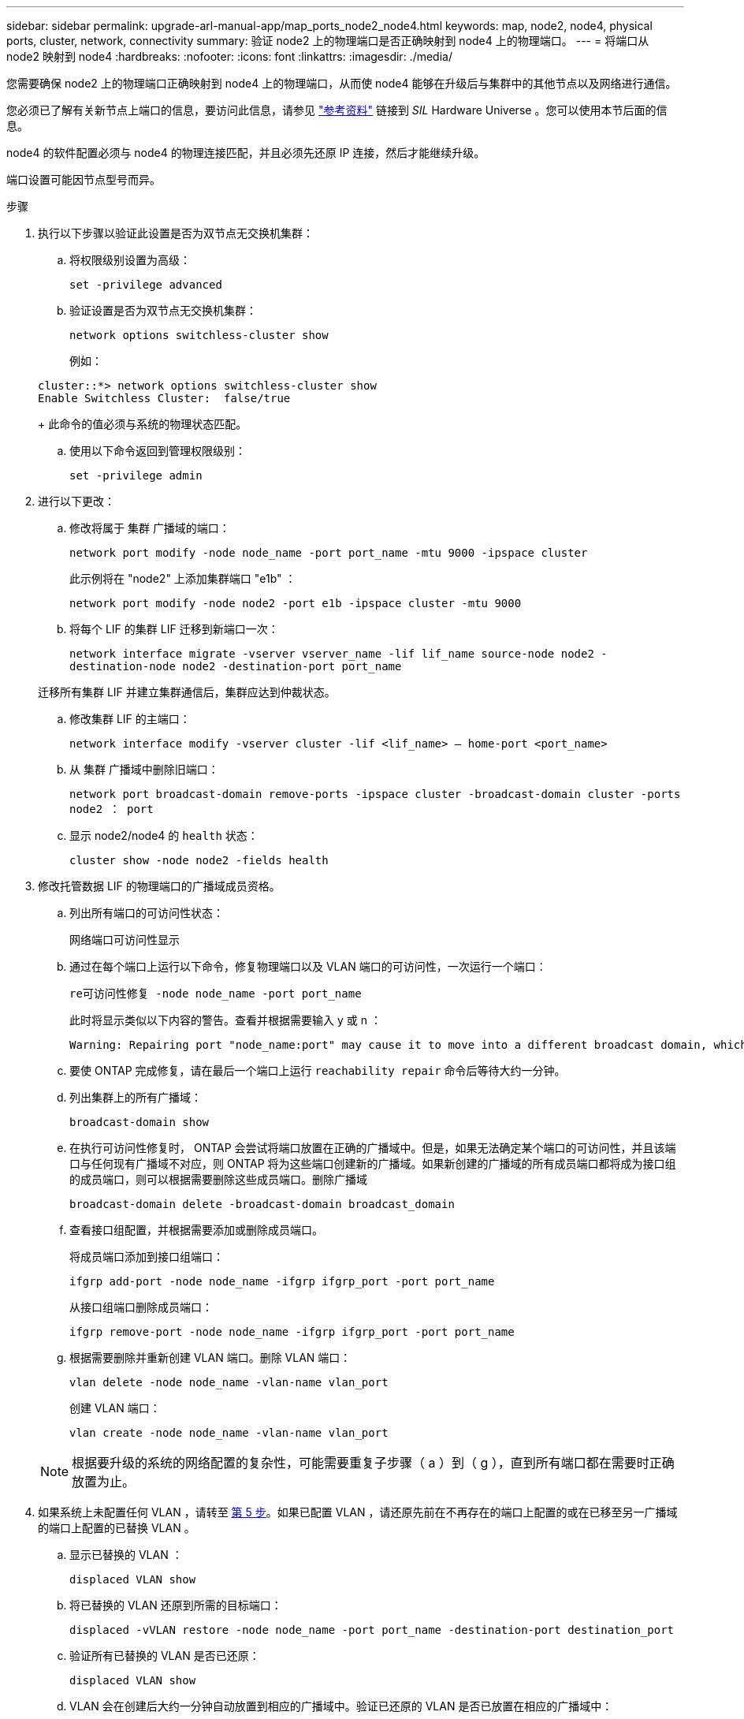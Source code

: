 ---
sidebar: sidebar 
permalink: upgrade-arl-manual-app/map_ports_node2_node4.html 
keywords: map, node2, node4, physical ports, cluster, network, connectivity 
summary: 验证 node2 上的物理端口是否正确映射到 node4 上的物理端口。 
---
= 将端口从 node2 映射到 node4
:hardbreaks:
:nofooter: 
:icons: font
:linkattrs: 
:imagesdir: ./media/


[role="lead"]
您需要确保 node2 上的物理端口正确映射到 node4 上的物理端口，从而使 node4 能够在升级后与集群中的其他节点以及网络进行通信。

您必须已了解有关新节点上端口的信息，要访问此信息，请参见 link:other_references.html["参考资料"] 链接到 _SIL_ Hardware Universe 。您可以使用本节后面的信息。

node4 的软件配置必须与 node4 的物理连接匹配，并且必须先还原 IP 连接，然后才能继续升级。

端口设置可能因节点型号而异。

.步骤
. 执行以下步骤以验证此设置是否为双节点无交换机集群：
+
.. 将权限级别设置为高级：
+
`set -privilege advanced`

.. 验证设置是否为双节点无交换机集群：
+
`network options switchless-cluster show`

+
例如：

+
[listing]
----
cluster::*> network options switchless-cluster show
Enable Switchless Cluster:  false/true
----
+
此命令的值必须与系统的物理状态匹配。

.. 使用以下命令返回到管理权限级别：
+
`set -privilege admin`



. 进行以下更改：
+
.. 修改将属于 `集群` 广播域的端口：
+
`network port modify -node node_name -port port_name -mtu 9000 -ipspace cluster`

+
此示例将在 "node2" 上添加集群端口 "e1b" ：

+
`network port modify -node node2 -port e1b -ipspace cluster -mtu 9000`

.. 将每个 LIF 的集群 LIF 迁移到新端口一次：
+
`network interface migrate -vserver vserver_name -lif lif_name source-node node2 -destination-node node2 -destination-port port_name`

+
迁移所有集群 LIF 并建立集群通信后，集群应达到仲裁状态。

.. 修改集群 LIF 的主端口：
+
`network interface modify -vserver cluster -lif <lif_name> – home-port <port_name>`

.. 从 `集群` 广播域中删除旧端口：
+
`network port broadcast-domain remove-ports -ipspace cluster -broadcast-domain cluster -ports node2 ： port`

.. 显示 node2/node4 的 `health` 状态：
+
`cluster show -node node2 -fields health`



. [[man_map_2_Step3]] 修改托管数据 LIF 的物理端口的广播域成员资格。
+
.. 列出所有端口的可访问性状态：
+
`网络端口可访问性显示`

.. 通过在每个端口上运行以下命令，修复物理端口以及 VLAN 端口的可访问性，一次运行一个端口：
+
`re可访问性修复 -node node_name -port port_name`

+
此时将显示类似以下内容的警告。查看并根据需要输入 y 或 n ：

+
[listing]
----
Warning: Repairing port "node_name:port" may cause it to move into a different broadcast domain, which can cause LIFs to be re-homed away from the port. Are you sure you want to continue? {y|n}:
----
.. 要使 ONTAP 完成修复，请在最后一个端口上运行 `reachability repair` 命令后等待大约一分钟。
.. 列出集群上的所有广播域：
+
`broadcast-domain show`

.. 在执行可访问性修复时， ONTAP 会尝试将端口放置在正确的广播域中。但是，如果无法确定某个端口的可访问性，并且该端口与任何现有广播域不对应，则 ONTAP 将为这些端口创建新的广播域。如果新创建的广播域的所有成员端口都将成为接口组的成员端口，则可以根据需要删除这些成员端口。删除广播域
+
`broadcast-domain delete -broadcast-domain broadcast_domain`

.. 查看接口组配置，并根据需要添加或删除成员端口。
+
将成员端口添加到接口组端口：

+
`ifgrp add-port -node node_name -ifgrp ifgrp_port -port port_name`

+
从接口组端口删除成员端口：

+
`ifgrp remove-port -node node_name -ifgrp ifgrp_port -port port_name`

.. 根据需要删除并重新创建 VLAN 端口。删除 VLAN 端口：
+
`vlan delete -node node_name -vlan-name vlan_port`

+
创建 VLAN 端口：

+
`vlan create -node node_name -vlan-name vlan_port`



+

NOTE: 根据要升级的系统的网络配置的复杂性，可能需要重复子步骤（ a ）到（ g ），直到所有端口都在需要时正确放置为止。

. 如果系统上未配置任何 VLAN ，请转至 <<man_map_2_Step5,第 5 步>>。如果已配置 VLAN ，请还原先前在不再存在的端口上配置的或在已移至另一广播域的端口上配置的已替换 VLAN 。
+
.. 显示已替换的 VLAN ：
+
`displaced VLAN show`

.. 将已替换的 VLAN 还原到所需的目标端口：
+
`displaced -vVLAN restore -node node_name -port port_name -destination-port destination_port`

.. 验证所有已替换的 VLAN 是否已还原：
+
`displaced VLAN show`

.. VLAN 会在创建后大约一分钟自动放置到相应的广播域中。验证已还原的 VLAN 是否已放置在相应的广播域中：
+
`网络端口可访问性显示`



. 自 ONTAP 9.8 起，如果在网络端口可访问性修复操作步骤期间在广播域之间移动了 LIF 的主端口，则 ONTAP 将自动修改 LIF 的主端口。如果 LIF 的主端口已移至另一个节点或未分配，则该 LIF 将显示为已替换的 LIF 。还原主端口不再存在或已重新定位到另一节点的已替换 LIF 的主端口。
+
.. 显示主端口可能已移至另一个节点或不再存在的 LIF ：
+
`displaced interface show`

.. 还原每个 LIF 的主端口：
+
`displaced interface restore -vserver vserver_name -lif-name lif_name`

.. 验证是否已还原所有 LIF 主端口：
+
`displaced interface show`



+
如果所有端口均已正确配置并添加到正确的广播域中，则 `network port reachability show` 命令应将所有已连接端口的可访问性状态报告为 `ok` ，对于无物理连接的端口，此状态报告为 `no-reachability` 。如果任何端口报告的状态不是这两个端口，请按照中所述修复可访问性 <<man_map_2_Step3,第 3 步>>。

. 验证属于正确广播域的端口上的所有 LIF 是否均以管理员方式启动。
+
.. 检查是否存在任何已被管理员关闭的 LIF ：
+
`network interface show -vserver vserver_name -status-admin down`

.. 检查是否有任何 LIF 运行中断：
+
`network interface show -vserver vserver_name -status-oper down`

.. 修改任何需要修改的 LIF ，使其具有不同的主端口：
+
`network interface modify -vserver vserver_name -lif lif_name -home-port home_port`

+

NOTE: 对于 iSCSI LIF ，修改主端口需要以管理员方式关闭 LIF 。

.. 还原不在其各自主端口主端口的 LIF ：
+
`网络接口还原 *`




